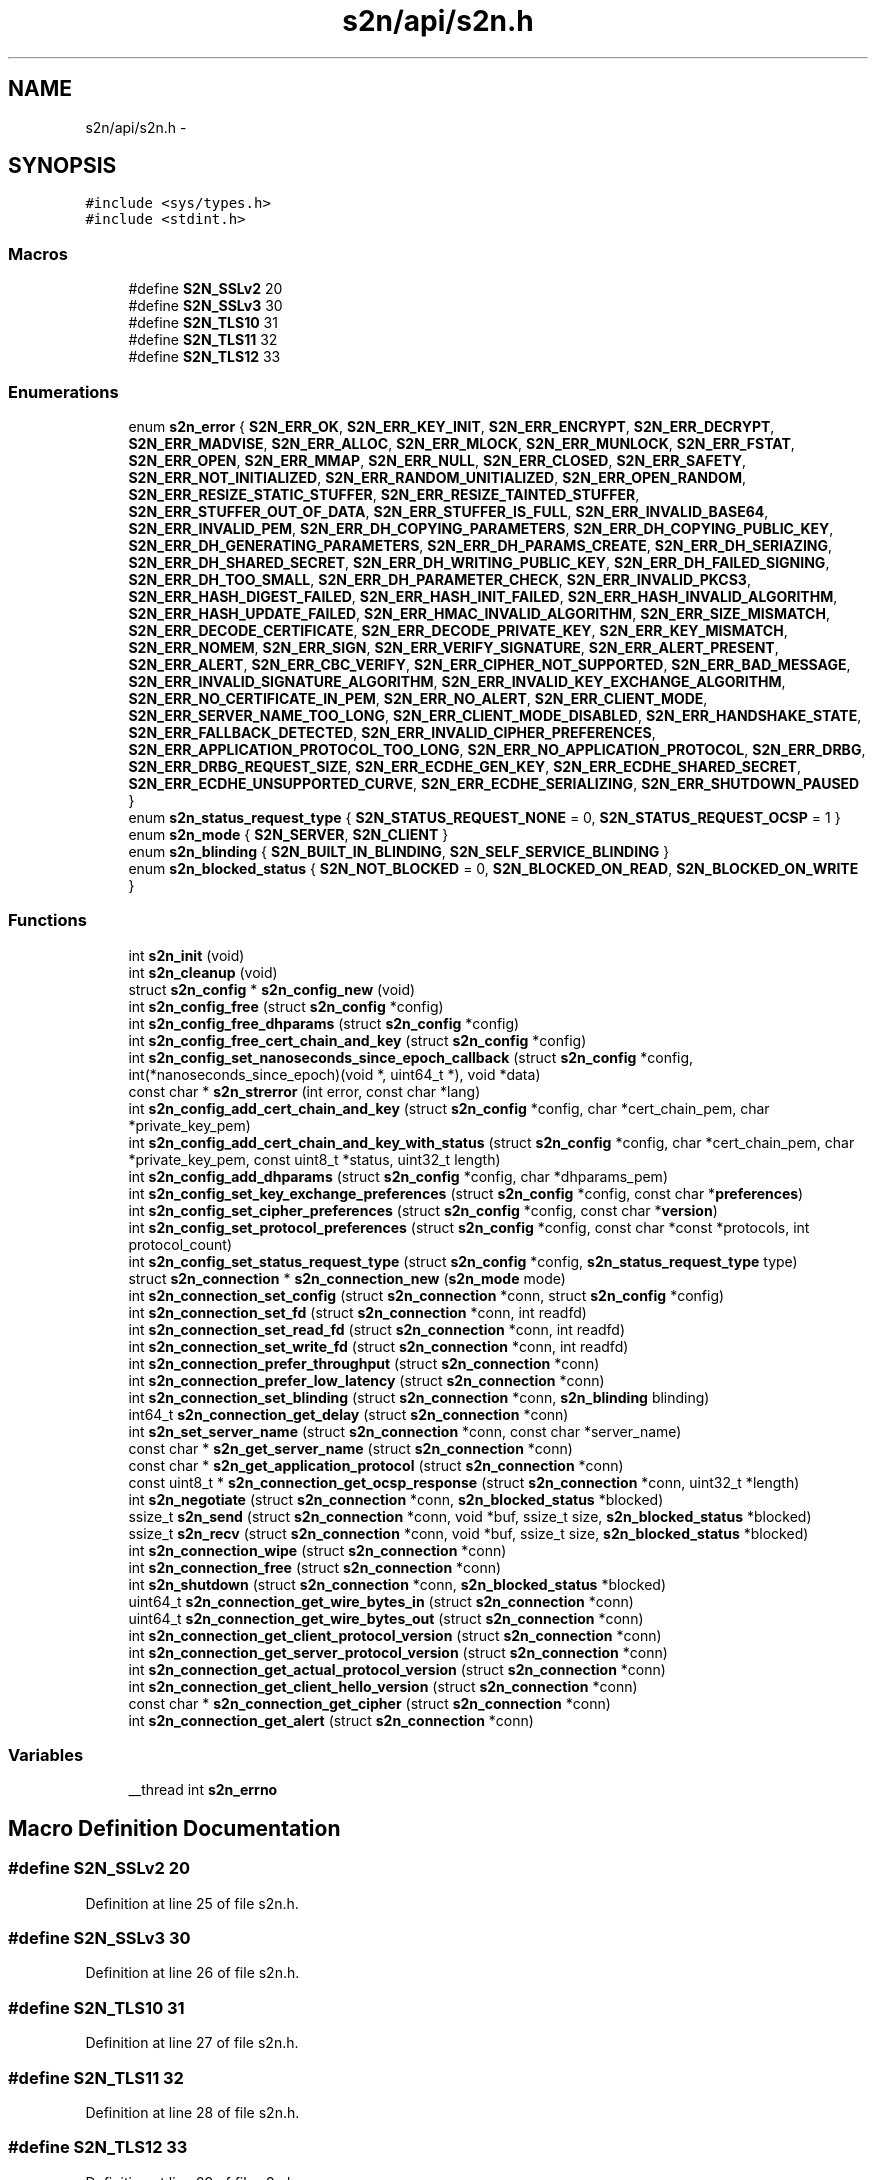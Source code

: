 .TH "s2n/api/s2n.h" 3 "Tue Jun 28 2016" "s2n-doxygen" \" -*- nroff -*-
.ad l
.nh
.SH NAME
s2n/api/s2n.h \- 
.SH SYNOPSIS
.br
.PP
\fC#include <sys/types\&.h>\fP
.br
\fC#include <stdint\&.h>\fP
.br

.SS "Macros"

.in +1c
.ti -1c
.RI "#define \fBS2N_SSLv2\fP   20"
.br
.ti -1c
.RI "#define \fBS2N_SSLv3\fP   30"
.br
.ti -1c
.RI "#define \fBS2N_TLS10\fP   31"
.br
.ti -1c
.RI "#define \fBS2N_TLS11\fP   32"
.br
.ti -1c
.RI "#define \fBS2N_TLS12\fP   33"
.br
.in -1c
.SS "Enumerations"

.in +1c
.ti -1c
.RI "enum \fBs2n_error\fP { \fBS2N_ERR_OK\fP, \fBS2N_ERR_KEY_INIT\fP, \fBS2N_ERR_ENCRYPT\fP, \fBS2N_ERR_DECRYPT\fP, \fBS2N_ERR_MADVISE\fP, \fBS2N_ERR_ALLOC\fP, \fBS2N_ERR_MLOCK\fP, \fBS2N_ERR_MUNLOCK\fP, \fBS2N_ERR_FSTAT\fP, \fBS2N_ERR_OPEN\fP, \fBS2N_ERR_MMAP\fP, \fBS2N_ERR_NULL\fP, \fBS2N_ERR_CLOSED\fP, \fBS2N_ERR_SAFETY\fP, \fBS2N_ERR_NOT_INITIALIZED\fP, \fBS2N_ERR_RANDOM_UNITIALIZED\fP, \fBS2N_ERR_OPEN_RANDOM\fP, \fBS2N_ERR_RESIZE_STATIC_STUFFER\fP, \fBS2N_ERR_RESIZE_TAINTED_STUFFER\fP, \fBS2N_ERR_STUFFER_OUT_OF_DATA\fP, \fBS2N_ERR_STUFFER_IS_FULL\fP, \fBS2N_ERR_INVALID_BASE64\fP, \fBS2N_ERR_INVALID_PEM\fP, \fBS2N_ERR_DH_COPYING_PARAMETERS\fP, \fBS2N_ERR_DH_COPYING_PUBLIC_KEY\fP, \fBS2N_ERR_DH_GENERATING_PARAMETERS\fP, \fBS2N_ERR_DH_PARAMS_CREATE\fP, \fBS2N_ERR_DH_SERIAZING\fP, \fBS2N_ERR_DH_SHARED_SECRET\fP, \fBS2N_ERR_DH_WRITING_PUBLIC_KEY\fP, \fBS2N_ERR_DH_FAILED_SIGNING\fP, \fBS2N_ERR_DH_TOO_SMALL\fP, \fBS2N_ERR_DH_PARAMETER_CHECK\fP, \fBS2N_ERR_INVALID_PKCS3\fP, \fBS2N_ERR_HASH_DIGEST_FAILED\fP, \fBS2N_ERR_HASH_INIT_FAILED\fP, \fBS2N_ERR_HASH_INVALID_ALGORITHM\fP, \fBS2N_ERR_HASH_UPDATE_FAILED\fP, \fBS2N_ERR_HMAC_INVALID_ALGORITHM\fP, \fBS2N_ERR_SIZE_MISMATCH\fP, \fBS2N_ERR_DECODE_CERTIFICATE\fP, \fBS2N_ERR_DECODE_PRIVATE_KEY\fP, \fBS2N_ERR_KEY_MISMATCH\fP, \fBS2N_ERR_NOMEM\fP, \fBS2N_ERR_SIGN\fP, \fBS2N_ERR_VERIFY_SIGNATURE\fP, \fBS2N_ERR_ALERT_PRESENT\fP, \fBS2N_ERR_ALERT\fP, \fBS2N_ERR_CBC_VERIFY\fP, \fBS2N_ERR_CIPHER_NOT_SUPPORTED\fP, \fBS2N_ERR_BAD_MESSAGE\fP, \fBS2N_ERR_INVALID_SIGNATURE_ALGORITHM\fP, \fBS2N_ERR_INVALID_KEY_EXCHANGE_ALGORITHM\fP, \fBS2N_ERR_NO_CERTIFICATE_IN_PEM\fP, \fBS2N_ERR_NO_ALERT\fP, \fBS2N_ERR_CLIENT_MODE\fP, \fBS2N_ERR_SERVER_NAME_TOO_LONG\fP, \fBS2N_ERR_CLIENT_MODE_DISABLED\fP, \fBS2N_ERR_HANDSHAKE_STATE\fP, \fBS2N_ERR_FALLBACK_DETECTED\fP, \fBS2N_ERR_INVALID_CIPHER_PREFERENCES\fP, \fBS2N_ERR_APPLICATION_PROTOCOL_TOO_LONG\fP, \fBS2N_ERR_NO_APPLICATION_PROTOCOL\fP, \fBS2N_ERR_DRBG\fP, \fBS2N_ERR_DRBG_REQUEST_SIZE\fP, \fBS2N_ERR_ECDHE_GEN_KEY\fP, \fBS2N_ERR_ECDHE_SHARED_SECRET\fP, \fBS2N_ERR_ECDHE_UNSUPPORTED_CURVE\fP, \fBS2N_ERR_ECDHE_SERIALIZING\fP, \fBS2N_ERR_SHUTDOWN_PAUSED\fP }"
.br
.ti -1c
.RI "enum \fBs2n_status_request_type\fP { \fBS2N_STATUS_REQUEST_NONE\fP = 0, \fBS2N_STATUS_REQUEST_OCSP\fP = 1 }"
.br
.ti -1c
.RI "enum \fBs2n_mode\fP { \fBS2N_SERVER\fP, \fBS2N_CLIENT\fP }"
.br
.ti -1c
.RI "enum \fBs2n_blinding\fP { \fBS2N_BUILT_IN_BLINDING\fP, \fBS2N_SELF_SERVICE_BLINDING\fP }"
.br
.ti -1c
.RI "enum \fBs2n_blocked_status\fP { \fBS2N_NOT_BLOCKED\fP = 0, \fBS2N_BLOCKED_ON_READ\fP, \fBS2N_BLOCKED_ON_WRITE\fP }"
.br
.in -1c
.SS "Functions"

.in +1c
.ti -1c
.RI "int \fBs2n_init\fP (void)"
.br
.ti -1c
.RI "int \fBs2n_cleanup\fP (void)"
.br
.ti -1c
.RI "struct \fBs2n_config\fP * \fBs2n_config_new\fP (void)"
.br
.ti -1c
.RI "int \fBs2n_config_free\fP (struct \fBs2n_config\fP *config)"
.br
.ti -1c
.RI "int \fBs2n_config_free_dhparams\fP (struct \fBs2n_config\fP *config)"
.br
.ti -1c
.RI "int \fBs2n_config_free_cert_chain_and_key\fP (struct \fBs2n_config\fP *config)"
.br
.ti -1c
.RI "int \fBs2n_config_set_nanoseconds_since_epoch_callback\fP (struct \fBs2n_config\fP *config, int(*nanoseconds_since_epoch)(void *, uint64_t *), void *data)"
.br
.ti -1c
.RI "const char * \fBs2n_strerror\fP (int error, const char *lang)"
.br
.ti -1c
.RI "int \fBs2n_config_add_cert_chain_and_key\fP (struct \fBs2n_config\fP *config, char *cert_chain_pem, char *private_key_pem)"
.br
.ti -1c
.RI "int \fBs2n_config_add_cert_chain_and_key_with_status\fP (struct \fBs2n_config\fP *config, char *cert_chain_pem, char *private_key_pem, const uint8_t *status, uint32_t length)"
.br
.ti -1c
.RI "int \fBs2n_config_add_dhparams\fP (struct \fBs2n_config\fP *config, char *dhparams_pem)"
.br
.ti -1c
.RI "int \fBs2n_config_set_key_exchange_preferences\fP (struct \fBs2n_config\fP *config, const char *\fBpreferences\fP)"
.br
.ti -1c
.RI "int \fBs2n_config_set_cipher_preferences\fP (struct \fBs2n_config\fP *config, const char *\fBversion\fP)"
.br
.ti -1c
.RI "int \fBs2n_config_set_protocol_preferences\fP (struct \fBs2n_config\fP *config, const char *const *protocols, int protocol_count)"
.br
.ti -1c
.RI "int \fBs2n_config_set_status_request_type\fP (struct \fBs2n_config\fP *config, \fBs2n_status_request_type\fP type)"
.br
.ti -1c
.RI "struct \fBs2n_connection\fP * \fBs2n_connection_new\fP (\fBs2n_mode\fP mode)"
.br
.ti -1c
.RI "int \fBs2n_connection_set_config\fP (struct \fBs2n_connection\fP *conn, struct \fBs2n_config\fP *config)"
.br
.ti -1c
.RI "int \fBs2n_connection_set_fd\fP (struct \fBs2n_connection\fP *conn, int readfd)"
.br
.ti -1c
.RI "int \fBs2n_connection_set_read_fd\fP (struct \fBs2n_connection\fP *conn, int readfd)"
.br
.ti -1c
.RI "int \fBs2n_connection_set_write_fd\fP (struct \fBs2n_connection\fP *conn, int readfd)"
.br
.ti -1c
.RI "int \fBs2n_connection_prefer_throughput\fP (struct \fBs2n_connection\fP *conn)"
.br
.ti -1c
.RI "int \fBs2n_connection_prefer_low_latency\fP (struct \fBs2n_connection\fP *conn)"
.br
.ti -1c
.RI "int \fBs2n_connection_set_blinding\fP (struct \fBs2n_connection\fP *conn, \fBs2n_blinding\fP blinding)"
.br
.ti -1c
.RI "int64_t \fBs2n_connection_get_delay\fP (struct \fBs2n_connection\fP *conn)"
.br
.ti -1c
.RI "int \fBs2n_set_server_name\fP (struct \fBs2n_connection\fP *conn, const char *server_name)"
.br
.ti -1c
.RI "const char * \fBs2n_get_server_name\fP (struct \fBs2n_connection\fP *conn)"
.br
.ti -1c
.RI "const char * \fBs2n_get_application_protocol\fP (struct \fBs2n_connection\fP *conn)"
.br
.ti -1c
.RI "const uint8_t * \fBs2n_connection_get_ocsp_response\fP (struct \fBs2n_connection\fP *conn, uint32_t *length)"
.br
.ti -1c
.RI "int \fBs2n_negotiate\fP (struct \fBs2n_connection\fP *conn, \fBs2n_blocked_status\fP *blocked)"
.br
.ti -1c
.RI "ssize_t \fBs2n_send\fP (struct \fBs2n_connection\fP *conn, void *buf, ssize_t size, \fBs2n_blocked_status\fP *blocked)"
.br
.ti -1c
.RI "ssize_t \fBs2n_recv\fP (struct \fBs2n_connection\fP *conn, void *buf, ssize_t size, \fBs2n_blocked_status\fP *blocked)"
.br
.ti -1c
.RI "int \fBs2n_connection_wipe\fP (struct \fBs2n_connection\fP *conn)"
.br
.ti -1c
.RI "int \fBs2n_connection_free\fP (struct \fBs2n_connection\fP *conn)"
.br
.ti -1c
.RI "int \fBs2n_shutdown\fP (struct \fBs2n_connection\fP *conn, \fBs2n_blocked_status\fP *blocked)"
.br
.ti -1c
.RI "uint64_t \fBs2n_connection_get_wire_bytes_in\fP (struct \fBs2n_connection\fP *conn)"
.br
.ti -1c
.RI "uint64_t \fBs2n_connection_get_wire_bytes_out\fP (struct \fBs2n_connection\fP *conn)"
.br
.ti -1c
.RI "int \fBs2n_connection_get_client_protocol_version\fP (struct \fBs2n_connection\fP *conn)"
.br
.ti -1c
.RI "int \fBs2n_connection_get_server_protocol_version\fP (struct \fBs2n_connection\fP *conn)"
.br
.ti -1c
.RI "int \fBs2n_connection_get_actual_protocol_version\fP (struct \fBs2n_connection\fP *conn)"
.br
.ti -1c
.RI "int \fBs2n_connection_get_client_hello_version\fP (struct \fBs2n_connection\fP *conn)"
.br
.ti -1c
.RI "const char * \fBs2n_connection_get_cipher\fP (struct \fBs2n_connection\fP *conn)"
.br
.ti -1c
.RI "int \fBs2n_connection_get_alert\fP (struct \fBs2n_connection\fP *conn)"
.br
.in -1c
.SS "Variables"

.in +1c
.ti -1c
.RI "__thread int \fBs2n_errno\fP"
.br
.in -1c
.SH "Macro Definition Documentation"
.PP 
.SS "#define S2N_SSLv2   20"

.PP
Definition at line 25 of file s2n\&.h\&.
.SS "#define S2N_SSLv3   30"

.PP
Definition at line 26 of file s2n\&.h\&.
.SS "#define S2N_TLS10   31"

.PP
Definition at line 27 of file s2n\&.h\&.
.SS "#define S2N_TLS11   32"

.PP
Definition at line 28 of file s2n\&.h\&.
.SS "#define S2N_TLS12   33"

.PP
Definition at line 29 of file s2n\&.h\&.
.SH "Enumeration Type Documentation"
.PP 
.SS "enum \fBs2n_blinding\fP"

.PP
\fBEnumerator\fP
.in +1c
.TP
\fB\fIS2N_BUILT_IN_BLINDING \fP\fP
.TP
\fB\fIS2N_SELF_SERVICE_BLINDING \fP\fP
.PP
Definition at line 140 of file s2n\&.h\&.
.SS "enum \fBs2n_blocked_status\fP"

.PP
\fBEnumerator\fP
.in +1c
.TP
\fB\fIS2N_NOT_BLOCKED \fP\fP
.TP
\fB\fIS2N_BLOCKED_ON_READ \fP\fP
.TP
\fB\fIS2N_BLOCKED_ON_WRITE \fP\fP
.PP
Definition at line 149 of file s2n\&.h\&.
.SS "enum \fBs2n_error\fP"

.PP
\fBEnumerator\fP
.in +1c
.TP
\fB\fIS2N_ERR_OK \fP\fP
.TP
\fB\fIS2N_ERR_KEY_INIT \fP\fP
.TP
\fB\fIS2N_ERR_ENCRYPT \fP\fP
.TP
\fB\fIS2N_ERR_DECRYPT \fP\fP
.TP
\fB\fIS2N_ERR_MADVISE \fP\fP
.TP
\fB\fIS2N_ERR_ALLOC \fP\fP
.TP
\fB\fIS2N_ERR_MLOCK \fP\fP
.TP
\fB\fIS2N_ERR_MUNLOCK \fP\fP
.TP
\fB\fIS2N_ERR_FSTAT \fP\fP
.TP
\fB\fIS2N_ERR_OPEN \fP\fP
.TP
\fB\fIS2N_ERR_MMAP \fP\fP
.TP
\fB\fIS2N_ERR_NULL \fP\fP
.TP
\fB\fIS2N_ERR_CLOSED \fP\fP
.TP
\fB\fIS2N_ERR_SAFETY \fP\fP
.TP
\fB\fIS2N_ERR_NOT_INITIALIZED \fP\fP
.TP
\fB\fIS2N_ERR_RANDOM_UNITIALIZED \fP\fP
.TP
\fB\fIS2N_ERR_OPEN_RANDOM \fP\fP
.TP
\fB\fIS2N_ERR_RESIZE_STATIC_STUFFER \fP\fP
.TP
\fB\fIS2N_ERR_RESIZE_TAINTED_STUFFER \fP\fP
.TP
\fB\fIS2N_ERR_STUFFER_OUT_OF_DATA \fP\fP
.TP
\fB\fIS2N_ERR_STUFFER_IS_FULL \fP\fP
.TP
\fB\fIS2N_ERR_INVALID_BASE64 \fP\fP
.TP
\fB\fIS2N_ERR_INVALID_PEM \fP\fP
.TP
\fB\fIS2N_ERR_DH_COPYING_PARAMETERS \fP\fP
.TP
\fB\fIS2N_ERR_DH_COPYING_PUBLIC_KEY \fP\fP
.TP
\fB\fIS2N_ERR_DH_GENERATING_PARAMETERS \fP\fP
.TP
\fB\fIS2N_ERR_DH_PARAMS_CREATE \fP\fP
.TP
\fB\fIS2N_ERR_DH_SERIAZING \fP\fP
.TP
\fB\fIS2N_ERR_DH_SHARED_SECRET \fP\fP
.TP
\fB\fIS2N_ERR_DH_WRITING_PUBLIC_KEY \fP\fP
.TP
\fB\fIS2N_ERR_DH_FAILED_SIGNING \fP\fP
.TP
\fB\fIS2N_ERR_DH_TOO_SMALL \fP\fP
.TP
\fB\fIS2N_ERR_DH_PARAMETER_CHECK \fP\fP
.TP
\fB\fIS2N_ERR_INVALID_PKCS3 \fP\fP
.TP
\fB\fIS2N_ERR_HASH_DIGEST_FAILED \fP\fP
.TP
\fB\fIS2N_ERR_HASH_INIT_FAILED \fP\fP
.TP
\fB\fIS2N_ERR_HASH_INVALID_ALGORITHM \fP\fP
.TP
\fB\fIS2N_ERR_HASH_UPDATE_FAILED \fP\fP
.TP
\fB\fIS2N_ERR_HMAC_INVALID_ALGORITHM \fP\fP
.TP
\fB\fIS2N_ERR_SIZE_MISMATCH \fP\fP
.TP
\fB\fIS2N_ERR_DECODE_CERTIFICATE \fP\fP
.TP
\fB\fIS2N_ERR_DECODE_PRIVATE_KEY \fP\fP
.TP
\fB\fIS2N_ERR_KEY_MISMATCH \fP\fP
.TP
\fB\fIS2N_ERR_NOMEM \fP\fP
.TP
\fB\fIS2N_ERR_SIGN \fP\fP
.TP
\fB\fIS2N_ERR_VERIFY_SIGNATURE \fP\fP
.TP
\fB\fIS2N_ERR_ALERT_PRESENT \fP\fP
.TP
\fB\fIS2N_ERR_ALERT \fP\fP
.TP
\fB\fIS2N_ERR_CBC_VERIFY \fP\fP
.TP
\fB\fIS2N_ERR_CIPHER_NOT_SUPPORTED \fP\fP
.TP
\fB\fIS2N_ERR_BAD_MESSAGE \fP\fP
.TP
\fB\fIS2N_ERR_INVALID_SIGNATURE_ALGORITHM \fP\fP
.TP
\fB\fIS2N_ERR_INVALID_KEY_EXCHANGE_ALGORITHM \fP\fP
.TP
\fB\fIS2N_ERR_NO_CERTIFICATE_IN_PEM \fP\fP
.TP
\fB\fIS2N_ERR_NO_ALERT \fP\fP
.TP
\fB\fIS2N_ERR_CLIENT_MODE \fP\fP
.TP
\fB\fIS2N_ERR_SERVER_NAME_TOO_LONG \fP\fP
.TP
\fB\fIS2N_ERR_CLIENT_MODE_DISABLED \fP\fP
.TP
\fB\fIS2N_ERR_HANDSHAKE_STATE \fP\fP
.TP
\fB\fIS2N_ERR_FALLBACK_DETECTED \fP\fP
.TP
\fB\fIS2N_ERR_INVALID_CIPHER_PREFERENCES \fP\fP
.TP
\fB\fIS2N_ERR_APPLICATION_PROTOCOL_TOO_LONG \fP\fP
.TP
\fB\fIS2N_ERR_NO_APPLICATION_PROTOCOL \fP\fP
.TP
\fB\fIS2N_ERR_DRBG \fP\fP
.TP
\fB\fIS2N_ERR_DRBG_REQUEST_SIZE \fP\fP
.TP
\fB\fIS2N_ERR_ECDHE_GEN_KEY \fP\fP
.TP
\fB\fIS2N_ERR_ECDHE_SHARED_SECRET \fP\fP
.TP
\fB\fIS2N_ERR_ECDHE_UNSUPPORTED_CURVE \fP\fP
.TP
\fB\fIS2N_ERR_ECDHE_SERIALIZING \fP\fP
.TP
\fB\fIS2N_ERR_SHUTDOWN_PAUSED \fP\fP
.PP
Definition at line 33 of file s2n\&.h\&.
.SS "enum \fBs2n_mode\fP"

.PP
\fBEnumerator\fP
.in +1c
.TP
\fB\fIS2N_SERVER \fP\fP
.TP
\fB\fIS2N_CLIENT \fP\fP
.PP
Definition at line 129 of file s2n\&.h\&.
.SS "enum \fBs2n_status_request_type\fP"

.PP
\fBEnumerator\fP
.in +1c
.TP
\fB\fIS2N_STATUS_REQUEST_NONE \fP\fP
.TP
\fB\fIS2N_STATUS_REQUEST_OCSP \fP\fP
.PP
Definition at line 125 of file s2n\&.h\&.
.SH "Function Documentation"
.PP 
.SS "int s2n_cleanup (void)"

.PP
Definition at line 248 of file s2n_random\&.c\&.
.SS "int s2n_config_add_cert_chain_and_key (struct \fBs2n_config\fP * config, char * cert_chain_pem, char * private_key_pem)"

.PP
Definition at line 342 of file s2n_config\&.c\&.
.SS "int s2n_config_add_cert_chain_and_key_with_status (struct \fBs2n_config\fP * config, char * cert_chain_pem, char * private_key_pem, const uint8_t * status, uint32_t length)"

.PP
Definition at line 274 of file s2n_config\&.c\&.
.SS "int s2n_config_add_dhparams (struct \fBs2n_config\fP * config, char * dhparams_pem)"

.PP
Definition at line 349 of file s2n_config\&.c\&.
.SS "int s2n_config_free (struct \fBs2n_config\fP * config)"

.PP
Definition at line 210 of file s2n_config\&.c\&.
.SS "int s2n_config_free_cert_chain_and_key (struct \fBs2n_config\fP * config)"

.PP
Definition at line 165 of file s2n_config\&.c\&.
.SS "int s2n_config_free_dhparams (struct \fBs2n_config\fP * config)"

.PP
Definition at line 195 of file s2n_config\&.c\&.
.SS "struct \fBs2n_config\fP* s2n_config_new (void)"

.PP
Definition at line 145 of file s2n_config\&.c\&.
.SS "int s2n_config_set_cipher_preferences (struct \fBs2n_config\fP * config, const char * version)"

.PP
Definition at line 222 of file s2n_config\&.c\&.
.SS "int s2n_config_set_key_exchange_preferences (struct \fBs2n_config\fP * config, const char * preferences)"

.SS "int s2n_config_set_nanoseconds_since_epoch_callback (struct \fBs2n_config\fP * config, int(*)(void *, uint64_t *) nanoseconds_since_epoch, void * data)"

.PP
Definition at line 378 of file s2n_config\&.c\&.
.SS "int s2n_config_set_protocol_preferences (struct \fBs2n_config\fP * config, const char *const * protocols, int protocol_count)"

.PP
Definition at line 234 of file s2n_config\&.c\&.
.SS "int s2n_config_set_status_request_type (struct \fBs2n_config\fP * config, \fBs2n_status_request_type\fP type)"

.PP
Definition at line 267 of file s2n_config\&.c\&.
.SS "int s2n_connection_free (struct \fBs2n_connection\fP * conn)"

.PP
Definition at line 152 of file s2n_connection\&.c\&.
.SS "int s2n_connection_get_actual_protocol_version (struct \fBs2n_connection\fP * conn)"

.PP
Definition at line 306 of file s2n_connection\&.c\&.
.SS "int s2n_connection_get_alert (struct \fBs2n_connection\fP * conn)"

.PP
Definition at line 316 of file s2n_connection\&.c\&.
.SS "const char* s2n_connection_get_cipher (struct \fBs2n_connection\fP * conn)"

.PP
Definition at line 291 of file s2n_connection\&.c\&.
.SS "int s2n_connection_get_client_hello_version (struct \fBs2n_connection\fP * conn)"

.PP
Definition at line 311 of file s2n_connection\&.c\&.
.SS "int s2n_connection_get_client_protocol_version (struct \fBs2n_connection\fP * conn)"

.PP
Definition at line 296 of file s2n_connection\&.c\&.
.SS "int64_t s2n_connection_get_delay (struct \fBs2n_connection\fP * conn)"

.PP
Definition at line 372 of file s2n_connection\&.c\&.
.SS "const uint8_t* s2n_connection_get_ocsp_response (struct \fBs2n_connection\fP * conn, uint32_t * length)"

.PP
Definition at line 414 of file s2n_connection\&.c\&.
.SS "int s2n_connection_get_server_protocol_version (struct \fBs2n_connection\fP * conn)"

.PP
Definition at line 301 of file s2n_connection\&.c\&.
.SS "uint64_t s2n_connection_get_wire_bytes_in (struct \fBs2n_connection\fP * conn)"

.PP
Definition at line 281 of file s2n_connection\&.c\&.
.SS "uint64_t s2n_connection_get_wire_bytes_out (struct \fBs2n_connection\fP * conn)"

.PP
Definition at line 286 of file s2n_connection\&.c\&.
.SS "struct \fBs2n_connection\fP* s2n_connection_new (\fBs2n_mode\fP mode)"

.PP
Definition at line 45 of file s2n_connection\&.c\&.
.SS "int s2n_connection_prefer_low_latency (struct \fBs2n_connection\fP * conn)"

.PP
Definition at line 431 of file s2n_connection\&.c\&.
.SS "int s2n_connection_prefer_throughput (struct \fBs2n_connection\fP * conn)"

.PP
Definition at line 424 of file s2n_connection\&.c\&.
.SS "int s2n_connection_set_blinding (struct \fBs2n_connection\fP * conn, \fBs2n_blinding\fP blinding)"

.PP
Definition at line 363 of file s2n_connection\&.c\&.
.SS "int s2n_connection_set_config (struct \fBs2n_connection\fP * conn, struct \fBs2n_config\fP * config)"

.PP
Definition at line 169 of file s2n_connection\&.c\&.
.SS "int s2n_connection_set_fd (struct \fBs2n_connection\fP * conn, int readfd)"

.PP
Definition at line 274 of file s2n_connection\&.c\&.
.SS "int s2n_connection_set_read_fd (struct \fBs2n_connection\fP * conn, int readfd)"

.PP
Definition at line 262 of file s2n_connection\&.c\&.
.SS "int s2n_connection_set_write_fd (struct \fBs2n_connection\fP * conn, int readfd)"

.PP
Definition at line 268 of file s2n_connection\&.c\&.
.SS "int s2n_connection_wipe (struct \fBs2n_connection\fP * conn)"

.PP
Definition at line 175 of file s2n_connection\&.c\&.
.SS "const char* s2n_get_application_protocol (struct \fBs2n_connection\fP * conn)"

.PP
Definition at line 354 of file s2n_connection\&.c\&.
.SS "const char* s2n_get_server_name (struct \fBs2n_connection\fP * conn)"

.PP
Definition at line 345 of file s2n_connection\&.c\&.
.SS "int s2n_init (void)"

.PP
Definition at line 190 of file s2n_random\&.c\&.
.SS "int s2n_negotiate (struct \fBs2n_connection\fP * conn, \fBs2n_blocked_status\fP * blocked)"

.PP
Definition at line 327 of file s2n_handshake_io\&.c\&.
.SS "ssize_t s2n_recv (struct \fBs2n_connection\fP * conn, void * buf, ssize_t size, \fBs2n_blocked_status\fP * blocked)"

.PP
Definition at line 105 of file s2n_recv\&.c\&.
.SS "ssize_t s2n_send (struct \fBs2n_connection\fP * conn, void * buf, ssize_t size, \fBs2n_blocked_status\fP * blocked)"

.PP
Definition at line 82 of file s2n_send\&.c\&.
.SS "int s2n_set_server_name (struct \fBs2n_connection\fP * conn, const char * server_name)"

.PP
Definition at line 329 of file s2n_connection\&.c\&.
.SS "int s2n_shutdown (struct \fBs2n_connection\fP * conn, \fBs2n_blocked_status\fP * blocked)"

.PP
Definition at line 129 of file s2n_connection\&.c\&.
.SS "const char* s2n_strerror (int error, const char * lang)"

.PP
Definition at line 105 of file s2n_errno\&.c\&.
.SH "Variable Documentation"
.PP 
.SS "__thread int s2n_errno"

.PP
Definition at line 23 of file s2n_errno\&.c\&.
.SH "Author"
.PP 
Generated automatically by Doxygen for s2n-doxygen from the source code\&.
